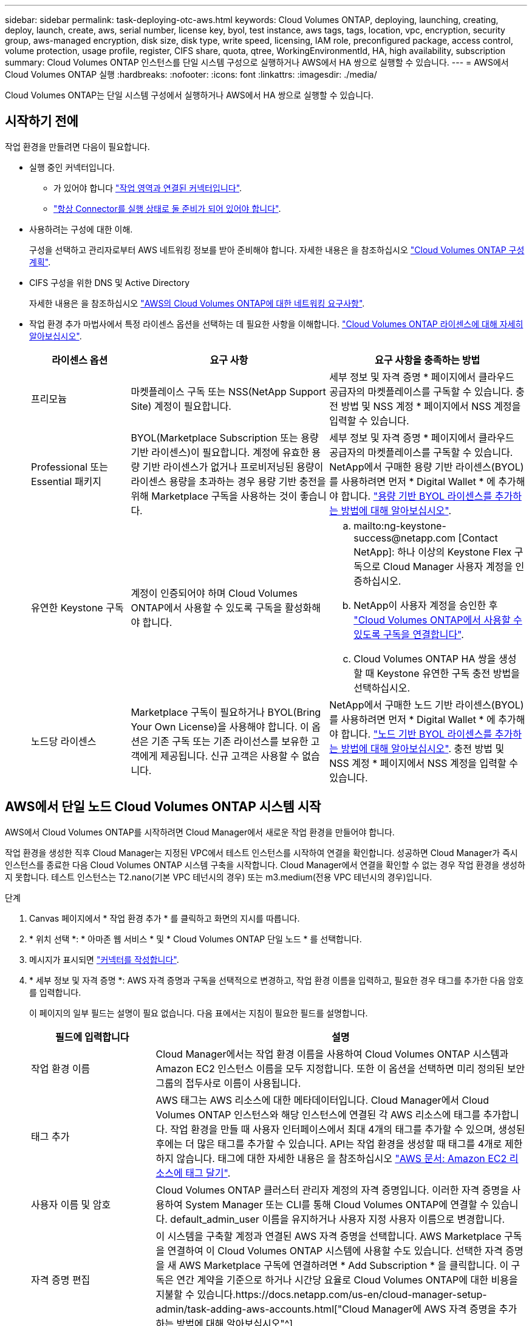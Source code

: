 ---
sidebar: sidebar 
permalink: task-deploying-otc-aws.html 
keywords: Cloud Volumes ONTAP, deploying, launching, creating, deploy, launch, create, aws, serial number, license key, byol, test instance, aws tags, tags, location, vpc, encryption, security group, aws-managed encryption, disk size, disk type, write speed, licensing, IAM role, preconfigured package, access control, volume protection, usage profile, register, CIFS share, quota, qtree, WorkingEnvironmentId, HA, high availability, subscription 
summary: Cloud Volumes ONTAP 인스턴스를 단일 시스템 구성으로 실행하거나 AWS에서 HA 쌍으로 실행할 수 있습니다. 
---
= AWS에서 Cloud Volumes ONTAP 실행
:hardbreaks:
:nofooter: 
:icons: font
:linkattrs: 
:imagesdir: ./media/


[role="lead"]
Cloud Volumes ONTAP는 단일 시스템 구성에서 실행하거나 AWS에서 HA 쌍으로 실행할 수 있습니다.



== 시작하기 전에

작업 환경을 만들려면 다음이 필요합니다.

[[licensing]]
* 실행 중인 커넥터입니다.
+
** 가 있어야 합니다 https://docs.netapp.com/us-en/cloud-manager-setup-admin/task-creating-connectors-aws.html["작업 영역과 연결된 커넥터입니다"^].
** https://docs.netapp.com/us-en/cloud-manager-setup-admin/concept-connectors.html["항상 Connector를 실행 상태로 둘 준비가 되어 있어야 합니다"^].


* 사용하려는 구성에 대한 이해.
+
구성을 선택하고 관리자로부터 AWS 네트워킹 정보를 받아 준비해야 합니다. 자세한 내용은 을 참조하십시오 link:task-planning-your-config.html["Cloud Volumes ONTAP 구성 계획"].

* CIFS 구성을 위한 DNS 및 Active Directory
+
자세한 내용은 을 참조하십시오 link:reference-networking-aws.html["AWS의 Cloud Volumes ONTAP에 대한 네트워킹 요구사항"].

* 작업 환경 추가 마법사에서 특정 라이센스 옵션을 선택하는 데 필요한 사항을 이해합니다. link:concept-licensing.html["Cloud Volumes ONTAP 라이센스에 대해 자세히 알아보십시오"].
+
[cols="20,40,40"]
|===
| 라이센스 옵션 | 요구 사항 | 요구 사항을 충족하는 방법 


| 프리모늄 | 마켓플레이스 구독 또는 NSS(NetApp Support Site) 계정이 필요합니다. | 세부 정보 및 자격 증명 * 페이지에서 클라우드 공급자의 마켓플레이스를 구독할 수 있습니다. 충전 방법 및 NSS 계정 * 페이지에서 NSS 계정을 입력할 수 있습니다. 


| Professional 또는 Essential 패키지 | BYOL(Marketplace Subscription 또는 용량 기반 라이센스)이 필요합니다. 계정에 유효한 용량 기반 라이센스가 없거나 프로비저닝된 용량이 라이센스 용량을 초과하는 경우 용량 기반 충전을 위해 Marketplace 구독을 사용하는 것이 좋습니다. | 세부 정보 및 자격 증명 * 페이지에서 클라우드 공급자의 마켓플레이스를 구독할 수 있습니다. NetApp에서 구매한 용량 기반 라이센스(BYOL)를 사용하려면 먼저 * Digital Wallet * 에 추가해야 합니다. link:task-manage-capacity-licenses.html["용량 기반 BYOL 라이센스를 추가하는 방법에 대해 알아보십시오"]. 


| 유연한 Keystone 구독 | 계정이 인증되어야 하며 Cloud Volumes ONTAP에서 사용할 수 있도록 구독을 활성화해야 합니다.  a| 
.. mailto:ng-keystone-success@netapp.com [Contact NetApp]: 하나 이상의 Keystone Flex 구독으로 Cloud Manager 사용자 계정을 인증하십시오.
.. NetApp이 사용자 계정을 승인한 후 link:task-manage-keystone.html#link-a-subscription["Cloud Volumes ONTAP에서 사용할 수 있도록 구독을 연결합니다"].
.. Cloud Volumes ONTAP HA 쌍을 생성할 때 Keystone 유연한 구독 충전 방법을 선택하십시오.




| 노드당 라이센스 | Marketplace 구독이 필요하거나 BYOL(Bring Your Own License)을 사용해야 합니다. 이 옵션은 기존 구독 또는 기존 라이선스를 보유한 고객에게 제공됩니다. 신규 고객은 사용할 수 없습니다. | NetApp에서 구매한 노드 기반 라이센스(BYOL)를 사용하려면 먼저 * Digital Wallet * 에 추가해야 합니다. link:task-manage-node-licenses.html#obtain-a-system-license-file["노드 기반 BYOL 라이센스를 추가하는 방법에 대해 알아보십시오"]. 충전 방법 및 NSS 계정 * 페이지에서 NSS 계정을 입력할 수 있습니다. 
|===




== AWS에서 단일 노드 Cloud Volumes ONTAP 시스템 시작

AWS에서 Cloud Volumes ONTAP를 시작하려면 Cloud Manager에서 새로운 작업 환경을 만들어야 합니다.

작업 환경을 생성한 직후 Cloud Manager는 지정된 VPC에서 테스트 인스턴스를 시작하여 연결을 확인합니다. 성공하면 Cloud Manager가 즉시 인스턴스를 종료한 다음 Cloud Volumes ONTAP 시스템 구축을 시작합니다. Cloud Manager에서 연결을 확인할 수 없는 경우 작업 환경을 생성하지 못합니다. 테스트 인스턴스는 T2.nano(기본 VPC 테넌시의 경우) 또는 m3.medium(전용 VPC 테넌시의 경우)입니다.

.단계
. [[subscribe]] Canvas 페이지에서 * 작업 환경 추가 * 를 클릭하고 화면의 지시를 따릅니다.
. * 위치 선택 *: * 아마존 웹 서비스 * 및 * Cloud Volumes ONTAP 단일 노드 * 를 선택합니다.
. 메시지가 표시되면 https://docs.netapp.com/us-en/cloud-manager-setup-admin/task-creating-connectors-aws.html["커넥터를 작성합니다"^].
. * 세부 정보 및 자격 증명 *: AWS 자격 증명과 구독을 선택적으로 변경하고, 작업 환경 이름을 입력하고, 필요한 경우 태그를 추가한 다음 암호를 입력합니다.
+
이 페이지의 일부 필드는 설명이 필요 없습니다. 다음 표에서는 지침이 필요한 필드를 설명합니다.

+
[cols="25,75"]
|===
| 필드에 입력합니다 | 설명 


| 작업 환경 이름 | Cloud Manager에서는 작업 환경 이름을 사용하여 Cloud Volumes ONTAP 시스템과 Amazon EC2 인스턴스 이름을 모두 지정합니다. 또한 이 옵션을 선택하면 미리 정의된 보안 그룹의 접두사로 이름이 사용됩니다. 


| 태그 추가 | AWS 태그는 AWS 리소스에 대한 메타데이터입니다. Cloud Manager에서 Cloud Volumes ONTAP 인스턴스와 해당 인스턴스에 연결된 각 AWS 리소스에 태그를 추가합니다. 작업 환경을 만들 때 사용자 인터페이스에서 최대 4개의 태그를 추가할 수 있으며, 생성된 후에는 더 많은 태그를 추가할 수 있습니다. API는 작업 환경을 생성할 때 태그를 4개로 제한하지 않습니다. 태그에 대한 자세한 내용은 을 참조하십시오 https://docs.aws.amazon.com/AWSEC2/latest/UserGuide/Using_Tags.html["AWS 문서: Amazon EC2 리소스에 태그 달기"^]. 


| 사용자 이름 및 암호 | Cloud Volumes ONTAP 클러스터 관리자 계정의 자격 증명입니다. 이러한 자격 증명을 사용하여 System Manager 또는 CLI를 통해 Cloud Volumes ONTAP에 연결할 수 있습니다. default_admin_user 이름을 유지하거나 사용자 지정 사용자 이름으로 변경합니다. 


| 자격 증명 편집 | 이 시스템을 구축할 계정과 연결된 AWS 자격 증명을 선택합니다. AWS Marketplace 구독을 연결하여 이 Cloud Volumes ONTAP 시스템에 사용할 수도 있습니다. 선택한 자격 증명을 새 AWS Marketplace 구독에 연결하려면 * Add Subscription * 을 클릭합니다. 이 구독은 연간 계약을 기준으로 하거나 시간당 요율로 Cloud Volumes ONTAP에 대한 비용을 지불할 수 있습니다.https://docs.netapp.com/us-en/cloud-manager-setup-admin/task-adding-aws-accounts.html["Cloud Manager에 AWS 자격 증명을 추가하는 방법에 대해 알아보십시오"^]. 
|===
+
다음 비디오에서는 용량제 마켓플레이스 구독을 AWS 자격 증명에 연결하는 방법을 보여줍니다.

+
video::video_subscribing_aws.mp4[width=848,height=480]
+

TIP: 여러 IAM 사용자가 동일한 AWS 계정으로 작업하는 경우 각 사용자는 가입해야 합니다. 첫 번째 사용자가 구독한 후 AWS Marketplace는 아래 이미지에 표시된 것처럼 후속 사용자에게 이미 구독했음을 알립니다. AWS_ACCOUNT_에 가입되어 있는 동안 각 IAM 사용자는 자신을 해당 구독과 연결해야 합니다. 아래 메시지가 표시되면 * 여기를 클릭 * 링크를 클릭하여 Cloud Central로 이동하여 프로세스를 완료하십시오.image:screenshot_aws_marketplace.gif["AWS 계정에 이미 가입되어 있지만 특정 IAM 사용자는 구독하지 않을 수 있는 경우 Cloud Manager for Cloud Volumes ONTAP의 구독 페이지를 보여주는 스크린샷"]

. * 서비스 *: Cloud Volumes ONTAP에서 사용하지 않을 개별 서비스를 활성화 또는 비활성화합니다.
+
** https://docs.netapp.com/us-en/cloud-manager-data-sense/concept-cloud-compliance.html["클라우드 데이터 센스에 대해 자세히 알아보십시오"^].
** https://docs.netapp.com/us-en/cloud-manager-backup-restore/concept-backup-to-cloud.html["Cloud Backup에 대해 자세히 알아보십시오"^].
** https://docs.netapp.com/us-en/cloud-manager-monitoring/concept-monitoring.html["모니터링에 대해 자세히 알아보십시오"^].


. * 위치 및 연결 *: 에 기록한 네트워크 정보를 입력합니다 link:task-planning-your-config.html#aws-network-information-worksheet["AWS 워크시트"].
+
AWS 아웃포스트가 있는 경우 아웃포스트 VPC를 선택하여 해당 아웃포스트에 단일 노드 Cloud Volumes ONTAP 시스템을 구축할 수 있습니다. 이러한 경험은 AWS에 상주하는 다른 VPC와 동일합니다.

+
다음 이미지는 페이지가 채워진 상태를 보여줍니다.

+
image:screenshot_cot_vpc.gif["스크린샷: 새 Cloud Volumes ONTAP 인스턴스에 대해 채워진 VPC 페이지를 표시합니다."]

. * 데이터 암호화 *: 데이터 암호화 또는 AWS로 관리되는 암호화를 선택하지 않습니다.
+
AWS로 관리되는 암호화의 경우 사용자 계정 또는 다른 AWS 계정에서 다른 CMK(Customer Master Key)를 선택할 수 있습니다.

+

TIP: Cloud Volumes ONTAP 시스템을 생성한 후에는 AWS 데이터 암호화 방법을 변경할 수 없습니다.

+
link:task-setting-up-kms.html["Cloud Volumes ONTAP용 AWS KMS를 설정하는 방법에 대해 알아보십시오"].

+
link:concept-security.html#encryption-of-data-at-rest["지원되는 암호화 기술에 대해 자세히 알아보십시오"].

. * 충전 방법 및 NSS 계정 *: 이 시스템에서 사용할 충전 옵션을 지정한 다음 NetApp Support 사이트 계정을 지정합니다.
+
** link:concept-licensing.html["이러한 충전 방법에 대해 자세히 알아보십시오"].
** link:task-deploying-otc-aws.html#licensing["마법사에서 사용하려는 라이센스 방법에 필요한 사항을 알아봅니다."]


. * Cloud Volumes ONTAP 구성 * (연간 AWS 마켓플레이스 계약만 해당): 기본 구성을 검토하고 * 계속 * 을 클릭하거나 * 구성 변경 * 을 클릭하여 원하는 구성을 선택합니다.
+
기본 구성을 유지하는 경우 볼륨을 지정한 다음 구성을 검토 및 승인하기만 하면 됩니다.

. * 사전 구성된 패키지 * (시간별 또는 BYOL 전용): Cloud Volumes ONTAP를 빠르게 시작하려면 패키지 중 하나를 선택하고, 원하는 구성을 선택하려면 * 구성 변경 * 을 클릭합니다.
+
패키지 중 하나를 선택하는 경우 볼륨을 지정한 다음 구성을 검토 및 승인하기만 하면 됩니다.

. * IAM Role *: Cloud Manager가 역할을 생성할 수 있도록 기본 옵션을 유지하는 것이 가장 좋습니다.
+
자체 정책을 사용하려면 이 정책이 충족해야 합니다 https://mysupport.netapp.com/site/info/cloud-manager-policies["Cloud Volumes ONTAP 노드의 정책 요구사항"^].

. * 라이선스 *: 필요에 따라 Cloud Volumes ONTAP 버전을 변경하고 라이선스, 인스턴스 유형 및 인스턴스 테넌시를 선택합니다.
+
image:screenshot_cvo_licensing_aws.gif["라이선스 페이지의 스크린샷"]

+
인스턴스를 시작한 후 필요한 사항이 변경되면 나중에 라이센스 또는 인스턴스 유형을 수정할 수 있습니다.

+

NOTE: 선택한 버전에 대해 새로운 출시 후보, 일반 가용성 또는 패치 릴리스를 사용할 수 있는 경우, Cloud Manager는 작업 환경을 생성할 때 시스템을 해당 버전으로 업데이트합니다. 예를 들어, Cloud Volumes ONTAP 9.6 RC1 및 9.6 GA를 사용할 수 있는 경우 업데이트가 발생합니다. 업데이트는 한 릴리즈에서 다른 릴리즈로 발생하지 않습니다(예: 9.6에서 9.7로).

. * 기본 스토리지 리소스 *: 초기 애그리게이트의 설정(디스크 유형, 각 디스크의 크기, 데이터 계층화 활성화 여부)을 선택합니다.
+
다음 사항에 유의하십시오.

+
** 디스크 유형은 초기 볼륨입니다. 이후 볼륨에 대해 다른 디스크 유형을 선택할 수 있습니다.
** 디스크 크기는 초기 애그리게이트의 모든 디스크와 단순 프로비저닝 옵션을 사용할 때 Cloud Manager가 생성하는 추가 애그리게이트의 경우 모두 사용됩니다. 고급 할당 옵션을 사용하여 다른 디스크 크기를 사용하는 애그리게이트를 생성할 수 있습니다.
+
디스크 유형과 크기를 선택하는 방법은 을 참조하십시오 link:task-planning-your-config.html#sizing-your-system-in-aws["AWS에서 시스템 사이징"].

** 볼륨을 생성하거나 편집할 때 특정 볼륨 계층화 정책을 선택할 수 있습니다.
** 데이터 계층화를 사용하지 않는 경우, 후속 애그리게이트에서 이 기능을 사용하도록 설정할 수 있습니다.
+
link:concept-data-tiering.html["데이터 계층화의 작동 방식에 대해 알아보십시오"].



. * 쓰기 속도 및 WORM *: * 일반 * 또는 * 고속 * 쓰기 속도를 선택하고 필요한 경우 WORM(Write Once, Read Many) 스토리지를 활성화합니다.
+
link:concept-write-speed.html["쓰기 속도에 대해 자세히 알아보십시오"].

+
Cloud Backup이 활성화되었거나 데이터 계층화가 활성화된 경우 WORM을 설정할 수 없습니다.

+
link:concept-worm.html["WORM 스토리지에 대해 자세히 알아보십시오"].

. * 볼륨 생성 *: 새 볼륨에 대한 세부 정보를 입력하거나 * 건너뛰기 * 를 클릭합니다.
+
이 페이지의 일부 필드는 설명이 필요 없습니다. 다음 표에서는 지침이 필요한 필드를 설명합니다.

+
[cols="25,75"]
|===
| 필드에 입력합니다 | 설명 


| 크기 | 입력할 수 있는 최대 크기는 씬 프로비저닝의 사용 여부에 따라 크게 달라집니다. 이를 통해 현재 사용 가능한 물리적 스토리지보다 더 큰 볼륨을 생성할 수 있습니다. 


| 액세스 제어(NFS에만 해당) | 엑스포트 정책은 볼륨에 액세스할 수 있는 서브넷의 클라이언트를 정의합니다. 기본적으로 Cloud Manager는 서브넷의 모든 인스턴스에 대한 액세스를 제공하는 값을 입력합니다. 


| 권한 및 사용자/그룹(CIFS 전용) | 이러한 필드를 사용하면 사용자 및 그룹의 공유에 대한 액세스 수준(액세스 제어 목록 또는 ACL라고도 함)을 제어할 수 있습니다. 로컬 또는 도메인 Windows 사용자 또는 그룹, UNIX 사용자 또는 그룹을 지정할 수 있습니다. 도메인 Windows 사용자 이름을 지정하는 경우 domain\username 형식을 사용하여 사용자의 도메인을 포함해야 합니다. 


| 스냅샷 정책 | 스냅샷 복사본 정책은 자동으로 생성되는 NetApp 스냅샷 복사본의 수와 빈도를 지정합니다. NetApp 스냅샷 복사본은 성능 영향이 없고 최소한의 스토리지가 필요한 시점 파일 시스템 이미지입니다. 기본 정책을 선택하거나 선택하지 않을 수 있습니다. Microsoft SQL Server의 tempdb와 같이 임시 데이터에 대해 없음을 선택할 수 있습니다. 


| 고급 옵션(NFS에만 해당) | 볼륨의 NFS 버전 선택: NFSv3 또는 NFSv4 


| 이니시에이터 그룹 및 IQN(iSCSI 전용) | iSCSI 스토리지 타겟을 LUN(논리 유닛)이라고 하며 호스트에 표준 블록 디바이스로 표시됩니다. 이니시에이터 그룹은 iSCSI 호스트 노드 이름의 테이블이며 어떤 이니시에이터가 어떤 LUN을 액세스할 수 있는지 제어합니다. iSCSI 대상은 표준 이더넷 네트워크 어댑터(NIC), 소프트웨어 이니시에이터가 있는 TCP 오프로드 엔진(TOE) 카드, 통합 네트워크 어댑터(CNA) 또는 전용 호스트 파스트 어댑터(HBA)를 통해 네트워크에 연결되며 iSCSI 공인 이름(IQN)으로 식별됩니다. iSCSI 볼륨을 생성할 때 Cloud Manager에서 자동으로 LUN을 생성합니다. 볼륨 당 하나의 LUN만 생성하므로 관리가 필요 없습니다. 볼륨을 생성한 후 link:task-connect-lun.html["IQN을 사용하여 호스트에서 LUN에 연결합니다"]. 
|===
+
다음 이미지는 CIFS 프로토콜에 대해 작성된 볼륨 페이지를 보여 줍니다.

+
image:screenshot_cot_vol.gif["스크린샷: Cloud Volumes ONTAP 인스턴스에 대해 작성된 볼륨 페이지를 표시합니다."]

. * CIFS 설정 *: CIFS 프로토콜을 선택한 경우 CIFS 서버를 설정합니다.
+
[cols="25,75"]
|===
| 필드에 입력합니다 | 설명 


| DNS 기본 및 보조 IP 주소 | CIFS 서버에 대한 이름 확인을 제공하는 DNS 서버의 IP 주소입니다. 나열된 DNS 서버에는 CIFS 서버가 연결할 도메인의 Active Directory LDAP 서버 및 도메인 컨트롤러를 찾는 데 필요한 서비스 위치 레코드(SRV)가 포함되어 있어야 합니다. 


| 연결할 Active Directory 도메인입니다 | CIFS 서버를 연결할 AD(Active Directory) 도메인의 FQDN입니다. 


| 도메인에 가입하도록 승인된 자격 증명입니다 | AD 도메인 내의 지정된 OU(조직 구성 단위)에 컴퓨터를 추가할 수 있는 충분한 권한이 있는 Windows 계정의 이름 및 암호입니다. 


| CIFS 서버 NetBIOS 이름입니다 | AD 도메인에서 고유한 CIFS 서버 이름입니다. 


| 조직 구성 단위 | CIFS 서버와 연결할 AD 도메인 내의 조직 단위입니다. 기본값은 CN=Computers입니다. AWS 관리 Microsoft AD를 Cloud Volumes ONTAP용 AD 서버로 구성하는 경우 이 필드에 * OU=Computers, OU=Corp * 를 입력해야 합니다. 


| DNS 도메인 | SVM(Cloud Volumes ONTAP 스토리지 가상 머신)용 DNS 도메인 대부분의 경우 도메인은 AD 도메인과 동일합니다. 


| NTP 서버 | Active Directory DNS를 사용하여 NTP 서버를 구성하려면 * Active Directory 도메인 사용 * 을 선택합니다. 다른 주소를 사용하여 NTP 서버를 구성해야 하는 경우 API를 사용해야 합니다. 를 참조하십시오 https://docs.netapp.com/us-en/cloud-manager-automation/index.html["Cloud Manager 자동화 문서"^] 를 참조하십시오. CIFS 서버를 생성할 때만 NTP 서버를 구성할 수 있습니다. CIFS 서버를 생성한 후에는 구성할 수 없습니다. 
|===
. * Usage Profile, Disk Type 및 Tiering Policy *: 스토리지 효율성 기능을 사용하도록 설정하고 필요한 경우 볼륨 계층화 정책을 편집할지 여부를 선택합니다.
+
자세한 내용은 을 참조하십시오 link:task-planning-your-config.html#choosing-a-volume-usage-profile["볼륨 사용 프로필 이해"] 및 link:concept-data-tiering.html["데이터 계층화 개요"].

. * 검토 및 승인 *: 선택 사항을 검토 및 확인합니다.
+
.. 구성에 대한 세부 정보를 검토합니다.
.. Cloud Manager가 구매할 지원 및 AWS 리소스에 대한 세부 정보를 검토하려면 * 자세한 정보 * 를 클릭합니다.
.. 이해함... * 확인란을 선택합니다.
.. Go * 를 클릭합니다.




Cloud Manager가 Cloud Volumes ONTAP 인스턴스를 시작합니다. 타임라인에서 진행 상황을 추적할 수 있습니다.

Cloud Volumes ONTAP 인스턴스를 시작하는 데 문제가 있는 경우 실패 메시지를 검토합니다. 작업 환경을 선택하고 환경 다시 생성 을 클릭할 수도 있습니다.

자세한 내용은 를 참조하십시오 https://mysupport.netapp.com/site/products/all/details/cloud-volumes-ontap/guideme-tab["NetApp Cloud Volumes ONTAP 지원"^].

.작업을 마친 후
* CIFS 공유를 프로비저닝한 경우 파일 및 폴더에 대한 사용자 또는 그룹 권한을 제공하고 해당 사용자가 공유를 액세스하고 파일을 생성할 수 있는지 확인합니다.
* 볼륨에 할당량을 적용하려면 System Manager 또는 CLI를 사용하십시오.
+
할당량을 사용하면 사용자, 그룹 또는 qtree가 사용하는 파일 수와 디스크 공간을 제한하거나 추적할 수 있습니다.





== AWS에서 Cloud Volumes ONTAP HA 쌍 시작

AWS에서 Cloud Volumes ONTAP HA 쌍을 실행하려면 Cloud Manager에서 HA 작업 환경을 만들어야 합니다.

현재 HA 쌍은 AWS 아웃포스트에서 지원되지 않습니다.

작업 환경을 생성한 직후 Cloud Manager는 지정된 VPC에서 테스트 인스턴스를 시작하여 연결을 확인합니다. 성공하면 Cloud Manager가 즉시 인스턴스를 종료한 다음 Cloud Volumes ONTAP 시스템 구축을 시작합니다. Cloud Manager에서 연결을 확인할 수 없는 경우 작업 환경을 생성하지 못합니다. 테스트 인스턴스는 T2.nano(기본 VPC 테넌시의 경우) 또는 m3.medium(전용 VPC 테넌시의 경우)입니다.

.단계
. Canvas 페이지에서 * 작업 환경 추가 * 를 클릭하고 화면의 지시를 따릅니다.
. * 위치 선택 *: * 아마존 웹 서비스 * 및 * Cloud Volumes ONTAP 단일 노드 * 를 선택합니다.
. * 세부 정보 및 자격 증명 *: AWS 자격 증명과 구독을 선택적으로 변경하고, 작업 환경 이름을 입력하고, 필요한 경우 태그를 추가한 다음 암호를 입력합니다.
+
이 페이지의 일부 필드는 설명이 필요 없습니다. 다음 표에서는 지침이 필요한 필드를 설명합니다.

+
[cols="25,75"]
|===
| 필드에 입력합니다 | 설명 


| 작업 환경 이름 | Cloud Manager에서는 작업 환경 이름을 사용하여 Cloud Volumes ONTAP 시스템과 Amazon EC2 인스턴스 이름을 모두 지정합니다. 또한 이 옵션을 선택하면 미리 정의된 보안 그룹의 접두사로 이름이 사용됩니다. 


| 태그 추가 | AWS 태그는 AWS 리소스에 대한 메타데이터입니다. Cloud Manager에서 Cloud Volumes ONTAP 인스턴스와 해당 인스턴스에 연결된 각 AWS 리소스에 태그를 추가합니다. 작업 환경을 만들 때 사용자 인터페이스에서 최대 4개의 태그를 추가할 수 있으며, 생성된 후에는 더 많은 태그를 추가할 수 있습니다. API는 작업 환경을 생성할 때 태그를 4개로 제한하지 않습니다. 태그에 대한 자세한 내용은 을 참조하십시오 https://docs.aws.amazon.com/AWSEC2/latest/UserGuide/Using_Tags.html["AWS 문서: Amazon EC2 리소스에 태그 달기"^]. 


| 사용자 이름 및 암호 | Cloud Volumes ONTAP 클러스터 관리자 계정의 자격 증명입니다. 이러한 자격 증명을 사용하여 System Manager 또는 CLI를 통해 Cloud Volumes ONTAP에 연결할 수 있습니다. default_admin_user 이름을 유지하거나 사용자 지정 사용자 이름으로 변경합니다. 


| 자격 증명 편집 | 이 Cloud Volumes ONTAP 시스템에서 사용할 AWS 자격 증명과 마켓플레이스 구독을 선택하십시오. 선택한 자격 증명을 새 AWS Marketplace 구독에 연결하려면 * Add Subscription * 을 클릭합니다. 이 구독은 연간 계약을 기준으로 하거나 시간당 요율로 Cloud Volumes ONTAP에 대한 비용을 지불할 수 있습니다. NetApp(BYOL)에서 직접 라이센스를 구입한 경우에는 AWS 가입이 필요하지 않습니다.https://docs.netapp.com/us-en/cloud-manager-setup-admin/task-adding-aws-accounts.html["Cloud Manager에 AWS 자격 증명을 추가하는 방법에 대해 알아보십시오"^]. 
|===
+
다음 비디오에서는 용량제 마켓플레이스 구독을 AWS 자격 증명에 연결하는 방법을 보여줍니다.

+
video::video_subscribing_aws.mp4[width=848,height=480]
+

TIP: 여러 IAM 사용자가 동일한 AWS 계정으로 작업하는 경우 각 사용자는 가입해야 합니다. 첫 번째 사용자가 구독한 후 AWS Marketplace는 아래 이미지에 표시된 것처럼 후속 사용자에게 이미 구독했음을 알립니다. AWS_ACCOUNT_에 가입되어 있는 동안 각 IAM 사용자는 자신을 해당 구독과 연결해야 합니다. 아래 메시지가 표시되면 * 여기를 클릭 * 링크를 클릭하여 Cloud Central로 이동하여 프로세스를 완료하십시오.image:screenshot_aws_marketplace.gif["AWS 계정에 이미 가입되어 있지만 특정 IAM 사용자는 구독하지 않을 수 있는 경우 Cloud Manager for Cloud Volumes ONTAP의 구독 페이지를 보여주는 스크린샷"]

. * 서비스 *: 이 Cloud Volumes ONTAP 시스템에서 사용하지 않을 개별 서비스를 활성화 또는 비활성화합니다.
+
** https://docs.netapp.com/us-en/cloud-manager-data-sense/concept-cloud-compliance.html["클라우드 데이터 센스에 대해 자세히 알아보십시오"^].
** https://docs.netapp.com/us-en/cloud-manager-backup-restore/task-backup-to-s3.html["Cloud Backup에 대해 자세히 알아보십시오"^].
** https://docs.netapp.com/us-en/cloud-manager-monitoring/concept-monitoring.html["모니터링에 대해 자세히 알아보십시오"^].


. * HA 배포 모델 *: HA 구성을 선택합니다.
+
배포 모델에 대한 개요는 을 참조하십시오 link:concept-ha.html["AWS용 Cloud Volumes ONTAP HA"].

. * 지역 및 VPC *: AWS 워크시트에 기록한 네트워크 정보를 입력합니다.
+
다음 이미지는 다중 AZ 구성에 대해 작성된 페이지를 보여줍니다.

+
image:screenshot_cot_vpc_ha.gif["스크린샷: HA 구성에 대해 채워진 VPC 페이지를 표시합니다. 각 인스턴스에 대해 다른 가용성 영역이 선택됩니다."]

. * 연결 및 SSH 인증 *: HA 쌍선 및 중재자의 연결 방법을 선택합니다.
. * 부동 IP *: 여러 AZs를 선택한 경우 부동 IP 주소를 지정합니다.
+
IP 주소는 해당 지역의 모든 VPC에 대한 CIDR 블록 외부에 있어야 합니다. 자세한 내용은 을 참조하십시오 link:reference-networking-aws.html#aws-networking-requirements-for-cloud-volumes-ontap-ha-in-multiple-azs["여러 AZs에서 Cloud Volumes ONTAP HA를 위한 AWS 네트워킹 요구사항"].

. * 루트 테이블 *: 여러 AZs를 선택한 경우 부동 IP 주소에 대한 라우트를 포함해야 하는 라우팅 테이블을 선택합니다.
+
둘 이상의 라우팅 테이블이 있는 경우 올바른 라우팅 테이블을 선택하는 것이 매우 중요합니다. 그렇지 않으면 일부 클라이언트가 Cloud Volumes ONTAP HA 쌍에 액세스하지 못할 수 있습니다. 라우팅 테이블에 대한 자세한 내용은 을 참조하십시오 http://docs.aws.amazon.com/AmazonVPC/latest/UserGuide/VPC_Route_Tables.html["AWS 설명서: 경로 테이블"^].

. * 데이터 암호화 *: 데이터 암호화 또는 AWS로 관리되는 암호화를 선택하지 않습니다.
+
AWS로 관리되는 암호화의 경우 사용자 계정 또는 다른 AWS 계정에서 다른 CMK(Customer Master Key)를 선택할 수 있습니다.

+

TIP: Cloud Volumes ONTAP 시스템을 생성한 후에는 AWS 데이터 암호화 방법을 변경할 수 없습니다.

+
link:task-setting-up-kms.html["Cloud Volumes ONTAP용 AWS KMS를 설정하는 방법에 대해 알아보십시오"].

+
link:concept-security.html#encryption-of-data-at-rest["지원되는 암호화 기술에 대해 자세히 알아보십시오"].

. * 충전 방법 및 NSS 계정 *: 이 시스템에서 사용할 충전 옵션을 지정한 다음 NetApp Support 사이트 계정을 지정합니다.
+
** link:concept-licensing.html["이러한 충전 방법에 대해 자세히 알아보십시오"].
** link:task-deploying-otc-aws.html#licensing["마법사에서 사용하려는 라이센스 방법에 필요한 사항을 알아봅니다"].


. * Cloud Volumes ONTAP 구성 * (연간 AWS 마켓플레이스 계약만 해당): 기본 구성을 검토하고 * 계속 * 을 클릭하거나 * 구성 변경 * 을 클릭하여 원하는 구성을 선택합니다.
+
기본 구성을 유지하는 경우 볼륨을 지정한 다음 구성을 검토 및 승인하기만 하면 됩니다.

. * 사전 구성된 패키지 * (시간별 또는 BYOL 전용): Cloud Volumes ONTAP를 빠르게 시작하려면 패키지 중 하나를 선택하고, 원하는 구성을 선택하려면 * 구성 변경 * 을 클릭합니다.
+
패키지 중 하나를 선택하는 경우 볼륨을 지정한 다음 구성을 검토 및 승인하기만 하면 됩니다.

. * IAM Role *: Cloud Manager가 역할을 생성할 수 있도록 기본 옵션을 유지하는 것이 가장 좋습니다.
+
자체 정책을 사용하려면 이 정책이 충족해야 합니다 https://mysupport.netapp.com/site/info/cloud-manager-policies["Cloud Volumes ONTAP 노드 및 HA 중재자의 정책 요구사항"^].

. * 라이선스 *: 필요에 따라 Cloud Volumes ONTAP 버전을 변경하고 라이선스, 인스턴스 유형 및 인스턴스 테넌시를 선택합니다.
+
image:screenshot_cvo_licensing_aws.gif["라이선스 페이지의 스크린샷"]

+
인스턴스를 시작한 후 요구 사항이 변경되는 경우 나중에 라이센스 또는 인스턴스 유형을 수정할 수 있습니다.

+

NOTE: 선택한 버전에 대해 새로운 출시 후보, 일반 가용성 또는 패치 릴리스를 사용할 수 있는 경우, Cloud Manager는 작업 환경을 생성할 때 시스템을 해당 버전으로 업데이트합니다. 예를 들어, Cloud Volumes ONTAP 9.6 RC1 및 9.6 GA를 사용할 수 있는 경우 업데이트가 발생합니다. 업데이트는 한 릴리즈에서 다른 릴리즈로 발생하지 않습니다(예: 9.6에서 9.7로).

. * 기본 스토리지 리소스 *: 초기 애그리게이트의 설정(디스크 유형, 각 디스크의 크기, 데이터 계층화 활성화 여부)을 선택합니다.
+
다음 사항에 유의하십시오.

+
** 디스크 유형은 초기 볼륨입니다. 이후 볼륨에 대해 다른 디스크 유형을 선택할 수 있습니다.
** 디스크 크기는 초기 애그리게이트의 모든 디스크와 단순 프로비저닝 옵션을 사용할 때 Cloud Manager가 생성하는 추가 애그리게이트의 경우 모두 사용됩니다. 고급 할당 옵션을 사용하여 다른 디스크 크기를 사용하는 애그리게이트를 생성할 수 있습니다.
+
디스크 유형과 크기를 선택하는 방법은 을 참조하십시오 link:task-planning-your-config.html#sizing-your-system-in-aws["AWS에서 시스템 사이징"].

** 볼륨을 생성하거나 편집할 때 특정 볼륨 계층화 정책을 선택할 수 있습니다.
** 데이터 계층화를 사용하지 않는 경우, 후속 애그리게이트에서 이 기능을 사용하도록 설정할 수 있습니다.
+
link:concept-data-tiering.html["데이터 계층화의 작동 방식에 대해 알아보십시오"].



. * 쓰기 속도 및 WORM *: * 일반 * 또는 * 고속 * 쓰기 속도를 선택하고 필요한 경우 WORM(Write Once, Read Many) 스토리지를 활성화합니다.
+
link:concept-write-speed.html["쓰기 속도에 대해 자세히 알아보십시오"].

+
Cloud Backup이 활성화되었거나 데이터 계층화가 활성화된 경우 WORM을 설정할 수 없습니다.

+
link:concept-worm.html["WORM 스토리지에 대해 자세히 알아보십시오"].

. * 볼륨 생성 *: 새 볼륨에 대한 세부 정보를 입력하거나 * 건너뛰기 * 를 클릭합니다.
+
이 페이지의 일부 필드는 설명이 필요 없습니다. 다음 표에서는 지침이 필요한 필드를 설명합니다.

+
[cols="25,75"]
|===
| 필드에 입력합니다 | 설명 


| 크기 | 입력할 수 있는 최대 크기는 씬 프로비저닝의 사용 여부에 따라 크게 달라집니다. 이를 통해 현재 사용 가능한 물리적 스토리지보다 더 큰 볼륨을 생성할 수 있습니다. 


| 액세스 제어(NFS에만 해당) | 엑스포트 정책은 볼륨에 액세스할 수 있는 서브넷의 클라이언트를 정의합니다. 기본적으로 Cloud Manager는 서브넷의 모든 인스턴스에 대한 액세스를 제공하는 값을 입력합니다. 


| 권한 및 사용자/그룹(CIFS 전용) | 이러한 필드를 사용하면 사용자 및 그룹의 공유에 대한 액세스 수준(액세스 제어 목록 또는 ACL라고도 함)을 제어할 수 있습니다. 로컬 또는 도메인 Windows 사용자 또는 그룹, UNIX 사용자 또는 그룹을 지정할 수 있습니다. 도메인 Windows 사용자 이름을 지정하는 경우 domain\username 형식을 사용하여 사용자의 도메인을 포함해야 합니다. 


| 스냅샷 정책 | 스냅샷 복사본 정책은 자동으로 생성되는 NetApp 스냅샷 복사본의 수와 빈도를 지정합니다. NetApp 스냅샷 복사본은 성능 영향이 없고 최소한의 스토리지가 필요한 시점 파일 시스템 이미지입니다. 기본 정책을 선택하거나 선택하지 않을 수 있습니다. Microsoft SQL Server의 tempdb와 같이 임시 데이터에 대해 없음을 선택할 수 있습니다. 


| 고급 옵션(NFS에만 해당) | 볼륨의 NFS 버전 선택: NFSv3 또는 NFSv4 


| 이니시에이터 그룹 및 IQN(iSCSI 전용) | iSCSI 스토리지 타겟을 LUN(논리 유닛)이라고 하며 호스트에 표준 블록 디바이스로 표시됩니다. 이니시에이터 그룹은 iSCSI 호스트 노드 이름의 테이블이며 어떤 이니시에이터가 어떤 LUN을 액세스할 수 있는지 제어합니다. iSCSI 대상은 표준 이더넷 네트워크 어댑터(NIC), 소프트웨어 이니시에이터가 있는 TCP 오프로드 엔진(TOE) 카드, 통합 네트워크 어댑터(CNA) 또는 전용 호스트 파스트 어댑터(HBA)를 통해 네트워크에 연결되며 iSCSI 공인 이름(IQN)으로 식별됩니다. iSCSI 볼륨을 생성할 때 Cloud Manager에서 자동으로 LUN을 생성합니다. 볼륨 당 하나의 LUN만 생성하므로 관리가 필요 없습니다. 볼륨을 생성한 후 link:task-connect-lun.html["IQN을 사용하여 호스트에서 LUN에 연결합니다"]. 
|===
+
다음 이미지는 CIFS 프로토콜에 대해 작성된 볼륨 페이지를 보여 줍니다.

+
image:screenshot_cot_vol.gif["스크린샷: Cloud Volumes ONTAP 인스턴스에 대해 작성된 볼륨 페이지를 표시합니다."]

. * CIFS 설정 *: CIFS 프로토콜을 선택한 경우 CIFS 서버를 설정합니다.
+
[cols="25,75"]
|===
| 필드에 입력합니다 | 설명 


| DNS 기본 및 보조 IP 주소 | CIFS 서버에 대한 이름 확인을 제공하는 DNS 서버의 IP 주소입니다. 나열된 DNS 서버에는 CIFS 서버가 연결할 도메인의 Active Directory LDAP 서버 및 도메인 컨트롤러를 찾는 데 필요한 서비스 위치 레코드(SRV)가 포함되어 있어야 합니다. 


| 연결할 Active Directory 도메인입니다 | CIFS 서버를 연결할 AD(Active Directory) 도메인의 FQDN입니다. 


| 도메인에 가입하도록 승인된 자격 증명입니다 | AD 도메인 내의 지정된 OU(조직 구성 단위)에 컴퓨터를 추가할 수 있는 충분한 권한이 있는 Windows 계정의 이름 및 암호입니다. 


| CIFS 서버 NetBIOS 이름입니다 | AD 도메인에서 고유한 CIFS 서버 이름입니다. 


| 조직 구성 단위 | CIFS 서버와 연결할 AD 도메인 내의 조직 단위입니다. 기본값은 CN=Computers입니다. AWS 관리 Microsoft AD를 Cloud Volumes ONTAP용 AD 서버로 구성하는 경우 이 필드에 * OU=Computers, OU=Corp * 를 입력해야 합니다. 


| DNS 도메인 | SVM(Cloud Volumes ONTAP 스토리지 가상 머신)용 DNS 도메인 대부분의 경우 도메인은 AD 도메인과 동일합니다. 


| NTP 서버 | Active Directory DNS를 사용하여 NTP 서버를 구성하려면 * Active Directory 도메인 사용 * 을 선택합니다. 다른 주소를 사용하여 NTP 서버를 구성해야 하는 경우 API를 사용해야 합니다. 를 참조하십시오 https://docs.netapp.com/us-en/cloud-manager-automation/index.html["Cloud Manager 자동화 문서"^] 를 참조하십시오. CIFS 서버를 생성할 때만 NTP 서버를 구성할 수 있습니다. CIFS 서버를 생성한 후에는 구성할 수 없습니다. 
|===
. * Usage Profile, Disk Type 및 Tiering Policy *: 스토리지 효율성 기능을 사용하도록 설정하고 필요한 경우 볼륨 계층화 정책을 편집할지 여부를 선택합니다.
+
자세한 내용은 을 참조하십시오 link:task-planning-your-config.html#choosing-a-volume-usage-profile["볼륨 사용 프로필 이해"] 및 link:concept-data-tiering.html["데이터 계층화 개요"].

. * 검토 및 승인 *: 선택 사항을 검토 및 확인합니다.
+
.. 구성에 대한 세부 정보를 검토합니다.
.. Cloud Manager가 구매할 지원 및 AWS 리소스에 대한 세부 정보를 검토하려면 * 자세한 정보 * 를 클릭합니다.
.. 이해함... * 확인란을 선택합니다.
.. Go * 를 클릭합니다.




Cloud Manager가 Cloud Volumes ONTAP HA 쌍을 시작합니다. 타임라인에서 진행 상황을 추적할 수 있습니다.

HA 쌍 실행에 문제가 있는 경우 장애 메시지를 검토하십시오. 작업 환경을 선택하고 환경 다시 생성 을 클릭할 수도 있습니다.

자세한 내용은 를 참조하십시오 https://mysupport.netapp.com/site/products/all/details/cloud-volumes-ontap/guideme-tab["NetApp Cloud Volumes ONTAP 지원"^].

.작업을 마친 후
* CIFS 공유를 프로비저닝한 경우 파일 및 폴더에 대한 사용자 또는 그룹 권한을 제공하고 해당 사용자가 공유를 액세스하고 파일을 생성할 수 있는지 확인합니다.
* 볼륨에 할당량을 적용하려면 System Manager 또는 CLI를 사용하십시오.
+
할당량을 사용하면 사용자, 그룹 또는 qtree가 사용하는 파일 수와 디스크 공간을 제한하거나 추적할 수 있습니다.


